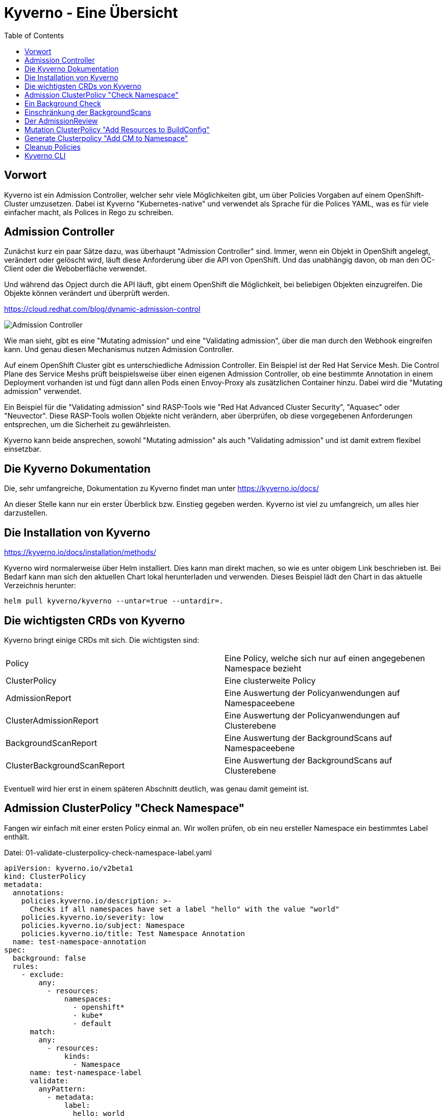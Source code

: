 = Kyverno - Eine Übersicht
:toc:

== Vorwort

Kyverno ist ein Admission Controller, welcher sehr viele Möglichkeiten gibt, um über Policies Vorgaben auf einem OpenShift-Cluster umzusetzen. Dabei ist Kyverno "Kubernetes-native" und verwendet als Sprache für die Polices YAML, was es für viele einfacher macht, als Polices in Rego zu schreiben.

== Admission Controller

Zunächst kurz ein paar Sätze dazu, was überhaupt "Admission Controller" sind. Immer, wenn ein Objekt in OpenShift angelegt, verändert oder gelöscht wird, läuft diese Anforderung über die API von OpenShift. Und das unabhängig davon, ob man den OC-Client oder die Weboberfläche verwendet.

Und während das Opject durch die API läuft, gibt einem OpenShift die Möglichkeit, bei beliebigen Objekten einzugreifen. Die Objekte können verändert und überprüft werden.

https://cloud.redhat.com/blog/dynamic-admission-control

image:pictures/admission-controller.png["Admission Controller"]

Wie man sieht, gibt es eine "Mutating admission" und eine "Validating admission", über die man durch den Webhook eingreifen kann. Und genau diesen Mechanismus nutzen Admission Controller.

Auf einem OpenShift Cluster gibt es unterschiedliche Admission Controller. Ein Beispiel ist der Red Hat Service Mesh. Die Control Plane des Service Meshs prüft beispielsweise über einen eigenen Admission Controller, ob eine bestimmte Annotation in einem Deployment vorhanden ist und fügt dann allen Pods einen Envoy-Proxy als zusätzlichen Container hinzu. Dabei wird die "Mutating admission" verwendet.

Ein Beispiel für die "Validating admission" sind RASP-Tools wie "Red Hat Advanced Cluster Security", "Aquasec" oder "Neuvector". Diese RASP-Tools wollen Objekte nicht verändern, aber überprüfen, ob diese vorgegebenen Anforderungen entsprechen, um die Sicherheit zu gewährleisten.

Kyverno kann beide ansprechen, sowohl "Mutating admission" als auch "Validating admission" und ist damit extrem flexibel einsetzbar.

== Die Kyverno Dokumentation

Die, sehr umfangreiche, Dokumentation zu Kyverno findet man unter https://kyverno.io/docs/

An dieser Stelle kann nur ein erster Überblick bzw. Einstieg gegeben werden. Kyverno ist viel zu umfangreich, um alles hier darzustellen.

== Die Installation von Kyverno

https://kyverno.io/docs/installation/methods/

Kyverno wird normalerweise über Helm installiert. Dies kann man direkt machen, so wie es unter obigem Link beschrieben ist. Bei Bedarf kann man sich den aktuellen Chart lokal herunterladen und verwenden. Dieses Beispiel lädt den Chart in das aktuelle Verzeichnis herunter:

[source]
----
helm pull kyverno/kyverno --untar=true --untardir=.
----

== Die wichtigsten CRDs von Kyverno

Kyverno bringt einige CRDs mit sich. Die wichtigsten sind:

[cols="1,1"]
|===
|Policy
|Eine Policy, welche sich nur auf einen angegebenen Namespace bezieht

|ClusterPolicy
|Eine clusterweite Policy

|AdmissionReport
|Eine Auswertung der Policyanwendungen auf Namespaceebene

|ClusterAdmissionReport
|Eine Auswertung der Policyanwendungen auf Clusterebene

|BackgroundScanReport
|Eine Auswertung der BackgroundScans auf Namespaceebene

|ClusterBackgroundScanReport
|Eine Auswertung der BackgroundScans auf Clusterebene
|=== 

Eventuell wird hier erst in einem späteren Abschnitt deutlich, was genau damit gemeint ist.

== Admission ClusterPolicy "Check Namespace"

Fangen wir einfach mit einer ersten Policy einmal an. Wir wollen prüfen, ob ein neu ersteller Namespace ein bestimmtes Label enthält. 

Datei: 01-validate-clusterpolicy-check-namespace-label.yaml

[source,yaml]
----
apiVersion: kyverno.io/v2beta1
kind: ClusterPolicy
metadata:
  annotations:
    policies.kyverno.io/description: >-
      Checks if all namespaces have set a label "hello" with the value "world"
    policies.kyverno.io/severity: low
    policies.kyverno.io/subject: Namespace
    policies.kyverno.io/title: Test Namespace Annotation
  name: test-namespace-annotation
spec:
  background: false
  rules:
    - exclude:
        any:
          - resources:
              namespaces:
                - openshift*
                - kube*
                - default
      match:
        any:
          - resources:
              kinds:
                - Namespace
      name: test-namespace-label
      validate:
        anyPattern:
          - metadata:
              label:
                hello: world
        message: All new Namespaces must have a label "hello" with the value "world".
  validationFailureAction: audit
----

Die wichtigsten Elemente der Policy kurz erklärt:

Am "kind" sehen wir, dass es sich natürlich um eine ClusterPolicy handelt. Anders würde das prüfen von Namespaces auch keinen Sinn ergeben.

Im Abschnitt "rules" finden wir die verschiedenen Abschnitte "exclude", "match" und "validate".

Im Abschnitt "exclude" stehen dabei Regeln, auf die diese Policy nicht zutreffen soll. Wir möchten nicht, dass diese Regel auf Namespaces angewendet wird, die mit "openshift" oder "kube" beginnen und sie soll auch nicht für einen Namespace "default" gelten.

Im Abschnitt "match" befindet sich die Regel, worauf die Policy angewendet werden soll. Sie woll für alle Ressoucen vom Typ "Namespace" gelten.

Im Abschnitt "validate" steht, was genau geprüft werden soll. Dass es diesen Abschnitt gibt bedeutet, dass wir hier eine "Validate admission" haben. Geprüft wird, ob das angegebene Label vorhanden ist.

Am Ende steht noch "validationFailureAction: audit". Wir möchten zunächst nur, dass die Policy im "Audit" Modus läuft. Dann wird sie bereits verwendet, aber sie wird noch nicht erzwungen. Ein Namespace kann daher jetzt auch dann noch angelegt werden, wenn das Label nicht vorhanden ist. Die Alternative wäre "validationFailureAction: enforce".

Wenn diese Policy nun aktiv ist, erstellen wir einmal zwei Namespaces:

[source,yaml]
----
kind: Namespace
apiVersion: v1
metadata:
  name: a-test
  labels:
    hello: world
----

[source,yaml]
----
kind: Namespace
apiVersion: v1
metadata:
  name: b-test
----

Wenn man die Namespaces anlegt, dann passiert zunächst nichts Besonderes. Dadurch, dass wir eine ClusterPolicy haben, erstellt Kyverno nun aber automatisch einen ClusterAdmissionReport:

[source]
----
oc get clusteradmissionreport -A
NAME                                   AGE   PASS   FAIL   WARN   ERROR   SKIP
55a254a2-eee1-4d29-a6b7-5b1ba890b3be   7s    1      0      0      0       0
839c2835-c9bd-4f41-a7d3-87cd4d8466c1   5s    0      1      0      0       0
----

Und hier sehen wir, dass ein Namespace der Regel entsprach ("PASS") und einer nicht ("FAIL").

Wenn wir in einen Report schauen, sehen wir in der YAML, worauf sich der Report bezieht, also in unserem Fall einen bestimmten Namespace und entweder "result: fail" oder "result: pass".

An dieser Stelle ändern wir nun die Policy. Wir löschen nun einmal die beiden Namespaces und die Policy und verwenden diese neue Policy, die genau das gleiche macht, nun aber als Action nicht mehr "audit", sondern "enforce" hat:

Datei: 02-validate-clusterpolicy-check-namespace-label.yaml

[source,yaml]
----
apiVersion: kyverno.io/v2beta1
kind: ClusterPolicy
metadata:
  annotations:
    policies.kyverno.io/description: >-
      Checks if all namespaces have set a label "hello" with the value "world"
    policies.kyverno.io/severity: low
    policies.kyverno.io/subject: Namespace
    policies.kyverno.io/title: Enforce Namespace Annotation
  name: enforce-namespace-annotation
spec:
  background: false
  rules:
    - exclude:
        any:
          - resources:
              namespaces:
                - openshift*
                - kube*
                - default
      match:
        any:
          - resources:
              kinds:
                - Namespace
      name: test-namespace-label
      validate:
        anyPattern:
          - metadata:
              label:
                hello: world
        message: All new Namespaces must have a label "hello" with the value "world".
  validationFailureAction: enforce
----

Und jetzt sehen wir durchaus sofort die Auswirkung. Der erste Namespace lässt sich problemlos anlegen. Aber beim zweiten Namespace erhalten wir eine Fehlermeldung, welche auch die "message" unserer Policy enthält:

[source]
----
Error from server: error when creating ".\\01-namespace-b.yaml": admission webhook "validate.kyverno.svc-fail" denied the request:

resource Namespace//b-test was blocked due to the following policies

enforce-namespace-annotation:
  test-namespace-label: 'validation error: All new Namespaces must have a label "hello"
    with the value "world". rule test-namespace-label[0] failed at path /metadata/labels/hello/'
----

Und wenn wir uns dann die ClusterAdmissionReports ansehen, stellen wir fest, dass wir nur einen erhalten, nicht zwei:

[source]
----
oc get clusteradmissionreport -A
NAME                                   AGE   PASS   FAIL   WARN   ERROR   SKIP
4af50de4-22bd-48e8-97a9-c805559462ce   77s   1      0      0      0       0
----

Der Grund ist, dass im "Enforce" Modus keine Reports erstellt werden können, da die dazugehörige Ressource gar nicht existiert. Sie wurde ja geblockt.

== Ein Background Check

Datei: 03-validate-clusterpolicy-check-namespace-label.yaml

Nun löschen wir wieder unsere Policy und legen dann auch den zweiten Namespace einmal an, so dass wir beide Namespaces haben.

Dann

[source,yaml]
----
apiVersion: kyverno.io/v2beta1
kind: ClusterPolicy
metadata:
  annotations:
    policies.kyverno.io/description: >-
      Checks if all namespaces have set a label "hello" with the value "world"
    policies.kyverno.io/severity: low
    policies.kyverno.io/subject: Namespace
    policies.kyverno.io/title: Background Test Namespace Label
  name: background-test-namespace-label
spec:
  background: true
  rules:
    - exclude:
        any:
          - resources:
              namespaces:
                - openshift*
                - kube*
                - default
      match:
        any:
          - resources:
              kinds:
                - Namespace
      name: test-namespace-label
      validate:
        anyPattern:
          - metadata:
              labels:
                hello: world
        message: All new Namespaces must have a label "hello" with the value "world".
  validationFailureAction: audit
----

Wir haben nun "background: true" konfiguriert. Nun schaut Kyverno nicht nur beim Erstellen eines Objekts nach, sondern prüft einmal alle Objekte auf dem Cluster, die zu der Policy passen. Also werden nun alle Namespaces auf das Label geprüft, außer die Namespaces "openshift*", "kube*" und "default".

Das Ergebnis sehen wir mir wir folgt:

[source]
----
oc get clusterbackgroundscanreport -A
NAME                                   PASS   FAIL   WARN   ERROR   SKIP   AGE
064b357b-3fdd-48a5-9cbc-c5633781f94d   0      1      0      0       0      104s
4af50de4-22bd-48e8-97a9-c805559462ce   1      0      0      0       0      104s
88c10d5b-75cf-49b8-b2d6-3a1f51f910a3   0      1      0      0       0      104s
adc0ab33-37f2-4bb1-86f1-952c2103cf54   0      1      0      0       0      104s
----

Wir sehen, dass wir einen Namespace haben, der das Label besitzt, unseren Namespace "a-test".

Dann sehen wir, dass es drei Namespaces gibt, welche das Label nicht haben. Hier waren dies: b-test, hostpath-provisioner und kyverno.

Man sieht schon daran, dass man bei Policies, welche "validationFailureAction: enforce" verwenden, wirklich aufpassen muss, damit man nicht die Erstellung von Ressourcen verhindert, welche angelegt werden sollen oder gar müssen.

Den Namespace "kyverno" kann man übrigens durch entsprechende Konfiguration der "values.yaml" für Kyverno direkt von allen Policies ausnehmen.

Daher ist es eine gute Idee, wenn möglich, zunächst einen BackgroundScan zu aktivieren.

Backgroundscans arbeiten immer im Modus "Audit", auch wenn "Enforce" in der Policy konfiguriert ist. Es gibt aber einen Unterschied bei den Reports: https://main.kyverno.io/docs/policy-reports/background/

== Einschränkung der BackgroundScans

Die backgroundScans haben eine wichtige Einschränkung, die unten auf der Seite beschrieben ist: https://main.kyverno.io/docs/policy-reports/background/

Sie funktionieren nur bei Objekten aus den Bereichen "request.object" und "request.namespace". Daher funktionieren sie nicht bei z.B. Rollen.

Was aber hat es mit dem Bereich "request.object" überhaupt auf sich? Denn in einer Ressource wie "Namespace" finden wir den Bereich nicht. Das liegt daran, dass am Admission Controller nicht das Objekt "Namespace" ankommt, sondern ein "AdmissionReview" für ein Namespace-Objekt.

Informationen dazu findet man unter https://kyverno.io/docs/writing-policies/variables/

== Der AdmissionReview

Kyverno kann, im Gegensatz zu vielen anderen Tools, den AdmissionReview sichtbar machen. Diesen kann man nämlich nicht direkt über "oc" auslesen, es ist auch ein flüchtiges Objekt, welches nur kurzfristig existiert.

Das dafür notwendige Setting findet man auf der Seite https://kyverno.io/docs/troubleshooting/#policy-definition-not-working

Man sollte das nur kurzfristig machen und keinesfalls dauerhaft aktiv lassen, da es mehr Last erzeugt.

Wenn wir in die YAML des Deployments für den "kyverno-admission-Controller" schauen, findet man dort bereits die Einstellung "--dumpPayload=false". Diesen setzen wir nun einmal auf "true", woraufhin OpenShift die Pod neu startet.

Wenn wir nun einen neuen Namespace anlegen und dann die Logs für die Pod des "kyverno-admission-controllers" betrachten, sehen wir dort den AdmissionReview, der natürlich noch formatiert werden muss.

Und darin finden wir dann die entsprechenden Abschnitt des Requests wie "object" oder "namespace". Aber auch die, welche wir eben nicht mit einem BackgroundScan anfragen können wie "userInfo".

[source,json]
----
{
    "uid": "e467ec26-f070-4d3f-89ca-70cc143cacca",
    "kind": {
        "group": "",
        "version": "v1",
        "kind": "Namespace"
    },
    "resource": {
        "group": "",
        "version": "v1",
        "resource": "namespaces"
    },
    "requestKind": {
        "group": "",
        "version": "v1",
        "kind": "Namespace"
    },
    "requestResource": {
        "group": "",
        "version": "v1",
        "resource": "namespaces"
    },
    "name": "c-test",
    "namespace": "c-test",
    "operation": "CREATE",
    "userInfo": {
        "username": "kubeadmin",
        "uid": "935f70c6-fa2a-4864-aff6-db3120b71059",
        "groups": [
            "system:authenticated:oauth",
            "system:authenticated"
        ],
        "extra": {
            "scopes.authorization.openshift.io": [
                "user:full"
            ]
        }
    },
    "roles": [
        "kube-system:extension-apiserver-authentication-reader",
        "openshift-config-managed:console-public",
        "openshift-config-managed:openshift-network-public-role",
        "openshift-config-managed:system:openshift:oauth-servercert-trust",
        "openshift-console-user-settings:user-settings-935f70c6-fa2a-4864-aff6-db3120b71059-role",
        "openshift:copied-csv-viewer",
        "openshift:shared-resource-viewer"
    ],
    "clusterRoles": [
        "basic-user",
        "cluster-admin",
        "cluster-status",
        "console-extensions-reader",
        "helm-chartrepos-viewer",
        "self-access-reviewer",
        "self-provisioner",
        "system:basic-user",
        "system:build-strategy-docker",
        "system:build-strategy-jenkinspipeline",
        "system:build-strategy-source",
        "system:discovery",
        "system:oauth-token-deleter",
        "system:openshift:discovery",
        "system:openshift:public-info-viewer",
        "system:openshift:scc:restricted-v2",
        "system:openshift:useroauthaccesstoken-manager",
        "system:public-info-viewer",
        "system:scope-impersonation",
        "system:webhook"
    ],
    "object": {
        "apiVersion": "v1",
        "kind": "Namespace",
        "metadata": {
            "creationTimestamp": "2023-06-18T15:04:30Z",
            "labels": {
                "kubernetes.io/metadata.name": "c-test"
            },
            "managedFields": [
                {
                    "apiVersion": "v1",
                    "fieldsType": "FieldsV1",
                    "fieldsV1": {
                        "f:metadata": {
                            "f:labels": {
                                ".": {},
                                "f:kubernetes.io/metadata.name": {}
                            }
                        }
                    },
                    "manager": "Mozilla",
                    "operation": "Update",
                    "time": "2023-06-18T15:04:30Z"
                }
            ],
            "name": "c-test",
            "uid": "8f537c89-e6b9-455b-b649-283cc91cc945"
        },
        "spec": {
            "finalizers": [
                "kubernetes"
            ]
        },
        "status": {
            "phase": "Active"
        }
    },
    "oldObject": null,
    "dryRun": false,
    "options": {
        "apiVersion": "meta.k8s.io/v1",
        "kind": "CreateOptions"
    }
}
----

== Mutation ClusterPolicy "Add Resources to BuildConfig"

Dateien:

04-mutate-clusterpolicy-add-resources-to-buildconfig.yaml
04-buildconfig.yaml

Wie schon erwähnt, kann Kyverno nicht nur Admission Policies nutzen, sondern auch Mutating Policies.

Dazu nehmen wir uns folgendes Szenario: Ein Cluster hat gesetzte Limitranges und dort Werte für Requets und Limits. Diese gelten, wenn nichts anderes vom Entwickler konfiguriert wird, für alle Pods, welche auf dem Cluster erstellt werden. Oft benötigen Pods gar nicht so viele Ressourcen, so dass der Wert in den Limitranges entsprechend gewählt ist. Daraus resultiert jedoch, dass Builds, wenn in den BuildConfigs nicht höhere Ressourcenwerte angegeben sind, recht langsam laufen. Wir wollen also erreichen, dass eine BuildConfig immer Ressourcenwerte für Limits besitzt. Entweder, weil der Entwickler welche angegeben hat oder durch unsere Policy.

Eine solche Policy kann wie folgt aussehen:

[source,yaml]
----
apiVersion : kyverno.io/v1
kind: ClusterPolicy
metadata:
  name: add-resources-to-buildconfig
  annotations:
    policies.kyverno.io/title: Add Resources to BuildConfig
    policies.kyverno.io/category: Other
    policies.kyverno.io/severity: medium
    policies.kyverno.io/subject: BuildConfig
    policies.kyverno.io/description: >-
      If a BuildConfig does not specify at least resource limits it can happen
      that the build will be slow because the default-values of the limitranges settings
      will be applied.
      This policy checks if settings for memory and cpu limits are available and if not
      applies the settings below.
      This policy will exclude all namespaces that start with "openshift" or "kube".
      IMPORTANT: The setting "schemaValidation: false" is because of a bug in the actual
      kyverno version and can be deleted in 1.9+.
      IMPORTANT: If there is no nodeselector or the nodeselector is set to "null", than
      this version of kyverno shows in the annotation of the buildconfig "removed /spec/nodeSelector".
      This seems to be a bug in this version. The nodeselector will not be touched, only the resources.
spec:
  background: false
  schemaValidation: false
  rules:
  - name: add-resources-to-buildconfig
    match:
      any:
      - resources:
          kinds:
          - BuildConfig
    exclude:
      any:
      - resources:
          namespaces:
          - openshift*
          - kube*
    preconditions:
      any:
      - key: "{{request.operation || 'BACKGROUND'}}"
        operator: AnyIn
        value:
        - CREATE
        - UPDATE
    mutate:
      patchStrategicMerge:
        spec:
          resources:
            limits:
              +(memory): "2Gi"
              +(cpu): "1"
----

Die Policy schaut auf alle neu erstellten Ressourcen vom Typ "BuildConfig", wenn es sich um eine Neuerstellung oder ein Update der Ressource handelt. Sie ignoriert die Namespaces "openshift*" und "kube*".

Im Gegensatz zu einer Validation Policy hat diese Policy einen Anschnitt "mutate". Dort steht 

[source,yaml]
----
resources:
  limits:
    +(memory): "2Gi"
    +(cpu): "1"
----

Das "+" mit der Klammer bedeutet, dass diese Werte dann hinzugefügt werden, wenn diese noch nicht existieren. So kann der Entwickler trotzdem eigene Werte angeben. Kyverno kennt verschiedene solcher Methoden:

https://kyverno.io/docs/writing-policies/mutate/#conditional-logic-using-anchors
https://kyverno.io/docs/writing-policies/validate/#anchors

Nun erstellen wir eine Buildconfig. Dazu einen Imagestream, da sonst kein Tag auf diesen Imagestream gesetzt werden kann:

[source,yaml]
----
kind: ImageStream
apiVersion: image.openshift.io/v1
metadata:
  name: mywebsite
  namespace: a-test
spec:
  lookupPolicy:
    local: false
----

[source,yaml]
----
apiVersion: build.openshift.io/v1
kind: BuildConfig
metadata:
  name: mywebsite
  labels:
    app: mywebsite
spec:
  source:
    type: Git
    git:
      uri: https://github.com/monodot/container-up
    contextDir: httpd-hello-world
  strategy:
    type: Docker                      
    dockerStrategy:
      dockerfilePath: Dockerfile    # Look for Dockerfile in: gitUri/contextDir/dockerfilePath
  output:
    to:
      kind: ImageStreamTag
      name: mywebsite:latest
----

Und wir sehen, dass die BuildConfig unsere Ressourcen erhalten hat. Wenn wir nun einen Build starten, hat dieser ebenso die Ressourcen, wie auch die daraus resultierenden Pods.

== Generate Clusterpolicy "Add CM to Namespace"

Kyverno kann nicht nur Ressourcen verändern, sondern, basierend auf Ressourcen, auch neue Ressourcen erstellen.

Anbei ein Beispiel:

[source,yaml]
----
apiVersion: kyverno.io/v1
kind: ClusterPolicy
metadata:
  name: add-cm-to-namespace
spec:
  rules:
  - name: add-cm-to-namespace
    match:
      any:
      - resources:
          kinds:
          - Namespace
    exclude:
      any:
      - resources:
          namespaces:
          - kube*
          - default
          - openshift*
          - kyverno
    generate:
      synchronize: true
      apiVersion: v1
      kind: ConfigMap
      name: my-configmap
      # generate the resource in the new namespace
      namespace: "{{request.object.metadata.name}}"
      data:
        kind: ConfigMap
        metadata:
          labels:
            somekey: somevalue
        data:
          INFO: "May the force be with you."
----

Diese Ressource schaut, ob ein Namespace angelegt wird. Wenn dies der Fall ist, wird zusätzlich eine ConfigMap in dem Namespace angelegt und dieser ConfigMap erhält sowohl ein Label als auch ein Key-Value-Paar als Inhalte.

Die Option "synchronize: true" bedeutet, dass Kyverno die Objekte weiterhin im Auge behält. Würde die Regel beispielsweise nur für Namespaces mit einem bestimmten Label gelten und wir würden dieses Label später entfernen, dann würde Kyverno auch die ConfigMap wieder entfernen, da die Policy nun nicht mehr zutrifft.

== Cleanup Policies

Dieses Festure von Kyverno befindet sich aktuell noch im Alpha-Status und unterliegt eventuell einigen Änderungen. Daher wird es hier nicht ausführlich erwähnt.

Cleanup Policies sorgen dafür, dass Ressourcen, basierend auf der Policykonfiguration, automatisch entfernt werden.

== Kyverno CLI

Kyverno besitzt auch ein Kommandozeilentool: Kyverno CLI: https://kyverno.io/docs/kyverno-cli/

Das jeweils aktuelle Release finden wir unter https://github.com/kyverno/kyverno/releases

Man muss unbedingt darauf achten, dass die CLI Version zur eingesetzten Kyverno Version passt. Bei der 3.0.9 von Kyverno ergaben sich da einige wesentliche Änderungen. Zur 3.0.0 passt die CLI Version 1.10.0:

[source]
----
DESKTOP-6ELUJDD:~$ kyverno version

Version: 1.10.0
Time: 2023-05-30T10:01:31Z
Git commit ID: da6f5c18132f773af15d0e09cbf2e16a36725232
----


